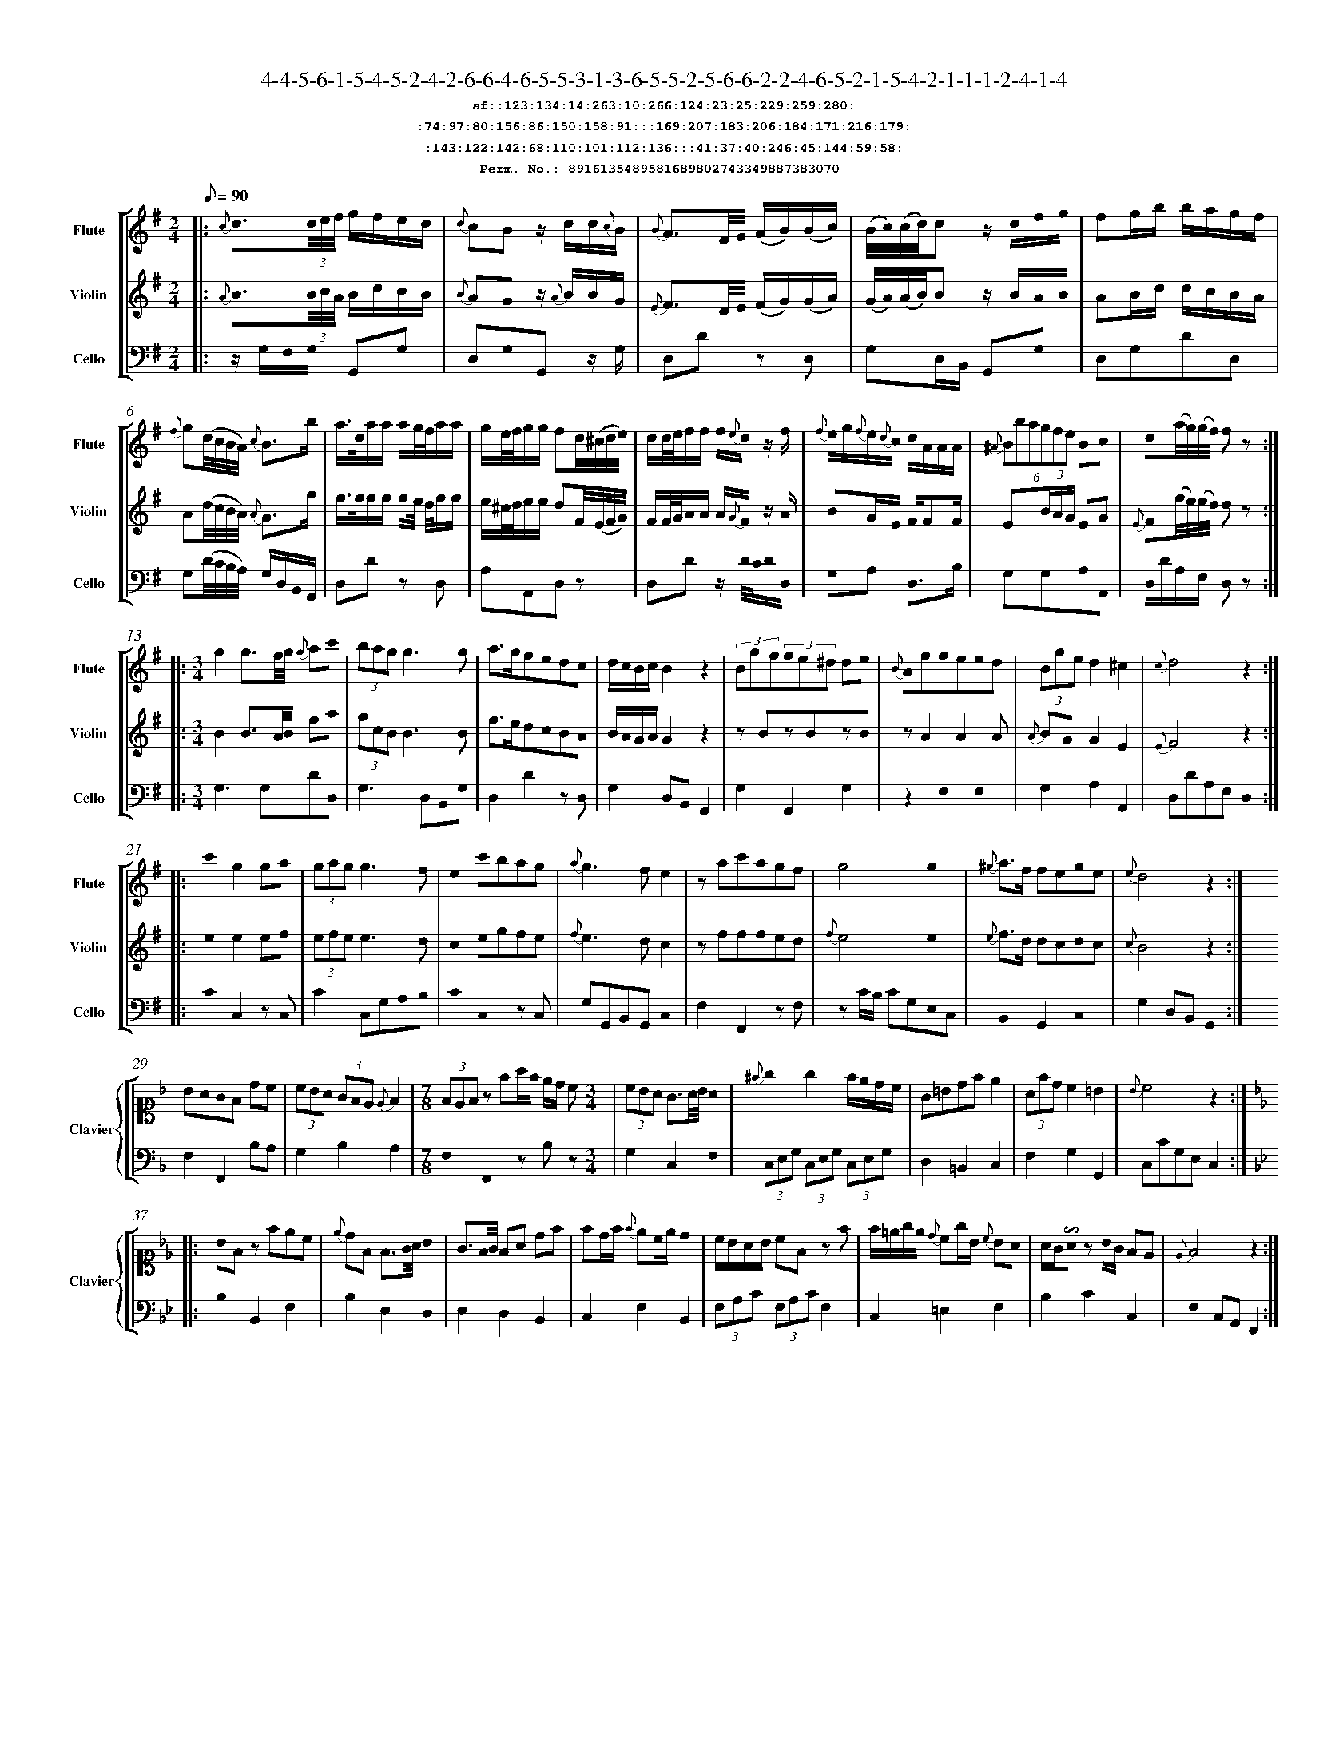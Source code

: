 %%scale 0.50
%%pagewidth 21.10cm
%%bgcolor white
%%topspace 0
%%composerspace 0
%%leftmargin 0.80cm
%%rightmargin 0.80cm
%%barsperstaff	0 % number of measures per staff
%%equalbars false
%%measurebox false % measure numbers in a box
%%measurenb	0
%
X:8916135489581689802743349887383070 
T:4-4-5-6-1-5-4-5-2-4-2-6-6-4-6-5-5-3-1-3-6-5-5-2-5-6-6-2-2-4-6-5-2-1-5-4-2-1-1-1-2-4-1-4
%%setfont-1 Courier-Bold 12
T:$1sf::123:134:14:263:10:266:124:23:25:229:259:280:$0
T:$1:74:97:80:156:86:150:158:91:::169:207:183:206:184:171:216:179:$0
T:$1:143:122:142:68:110:101:112:136:::41:37:40:246:45:144:59:58:$0
T:$1Perm. No.: 8916135489581689802743349887383070 $0
M:2/4
L:1/8
Q:1/8=90
V:1 clef=treble sname=Flute
V:2 clef=treble sname=Violin 
V:3 clef=alto1 sname=Clavier 
V:4 clef=bass 
V:5 clef=bass sname=Cello
%%staves [ 1 2 {3 4} 5]
K:G
%
%%MIDI program 1 73       % Instrument 74 Flute
%%MIDI program 2 40       % Instrument 41 Violin
%%MIDI program 3 06       % Instrument 07 Harpsichord
%%MIDI program 4 06       % Instrument 07 Harpsichord
%%MIDI program 5 42       % Instrument 43 Cello
%%staffnonote 0
%
% Part I (12 bars)
%
[V:1]|:  {c}d3/(3d/4e/4f/4 g/f/e/d/ | {d}cBz/ d/d/{c}B/ | {B}A3/F/4G/4 (A/B/)(B/c/) | (B/4c/4)(c/4d/4)d z/d/f/g/ | fg/b/ b/a/g/f/ | {f}g(d/4c/4B/4A/4) {c}B3/b/ | a3/4d/4a/a/ a/g/4f/4a/a/ | g/e/4f/4g/g/ fd/4(^c/4d/4e/4) | d/d/4e/4f/f/ f/{e}d/z/ f/ | {f}e/g/{f}e/{d}c/ d/A/A/A/ | (6{^A}Bbagfe Bc | d(a/4g/4)(g/4f/4) fz :|
[V:2]|:  {A}B3/(3B/4c/4A/4 B/d/c/B/ | {B}AGz/ {A}B/B/G/ | {E}F3/D/4E/4 (F/G/)(G/A/) | (G/4A/4)(A/4B/4)B z/B/A/B/ | AB/d/ d/c/B/A/ | A(d/4c/4B/4A/4) {A}G3/g/ | f3/4f/4f/f/ f/e/4 d/4f/f/ | e/^c/4d/4e/e/ dF/4(E/4F/4G/4) | F/F/4G/4A/A/ A/{G}F/z/ A/ | BG/E/ F/FF/ | E(3B/A/G/ EG | {E}F(f/4e/4)(e/4d/4) dz :|
[V:3]|: z4 | z4 | z4 | z4 | z4 | z4 | z4 | z4 | z4 | z4 | z4 | z4 :| 
[V:4]|: z4 | z4 | z4 | z4 | z4 | z4 | z4 | z4 | z4 | z4 | z4 | z4 :| 
[V:5]|:  z/G,/F,/G,/ G,,G, | D,G,G,,z/ G,/ | D,Dz D, | G,D,/B,,/ G,,G, | D,G,DD, | G,(D/4C/4B,/4A,/4) G,/D,/B,,/G,,/ | D,Dz D, | A,A,,D,z | D,Dz/ D/4C/4D/D,/ | G,A, D,3/B,/ | G,G,A,A,, | D,/D/A,/F,/ D,z :|
%
% Part II (8 + 8 bars)
%
[V:1]|: [M:3/4] g2g3/f/4g/4 {g}ac' | (3bagg3g | a3/g/fedc | d/c/B/c/B2z2 | (3Bgf(3fe^d de | {B}Affeed | (3Bged2^c2 | {c}d4z2 :|
|: c'2g2ga | (3gag g3f | e2c'bag | {a}g3fe2 | zac'agf | g4g2 | {^g}a3/f/ fege | {e}d4z2 :|
[V:2]|: [M:3/4] B2B3/A/4B/4 fa | (3gcBB3B | f3/e/dcBA | B/A/G/A/G2z2 | zBzBzB | zA2A2A | {A}BG G2E2 | {E}F4z2 :|
|: e2e2ef | (3efee3d | c2egfe | {f}e3dc2 | zfffed | {f}e4e2 | {e}f3/d/ dcdc | {c}B4z2 :|
[V:3]|: [M:3/4]z6 | z6 | z6 | z6 | z6 | z6 | z6 | z6 :|
|: z6 | z6 | z6 | z6 | z6 | z6 | z6 | z6 :| 
[V:4]|: [M:3/4]z6 | z6 | z6 | z6 | z6 | z6 | z6 | z6 :|
|: z6 | z6 | z6 | z6 | z6 | z6 | z6 | z6 :| 
[V:5]|: [M:3/4] G,3G,DD, | G,3D,B,,G, | D,2D2zD, | G,2D,B,,G,,2 | G,2G,,2G,2 | z2F,2F,2 | G,2A,2A,,2 | D,DA,F,D,2 :|
|: C2C,2z C, | C2C,G,A,B, | C2C,2zC, | G,G,,B,,G,,C,2 | F,2F,,2zF, | zC/B,/ CG,E,C, | B,,2G,,2C,2 | G,2D,B,,G,,2 :|
%
% Part III (8 + 8 bars)
%
[V:1]|: z6 | z6 | [M:7/8] z6z [M:3/4] | z6 | z6 | z6 | z6 | z6 :|
|: z6 | z6 | z6 | z6 | z6 | z6 | z6 | z6 :|] 
[V:2]|: z6 | z6 | [M:7/8] z6z [M:3/4] | z6 | z6 | z6 | z6 | z6 :|
|: z6 | z6 | z6 | z6 | z6 | z6 | z6 | z6 :|]  
[V:3]|: [K:F] BAGF dc | (3cBA (3GFE {E}F2 | [M:7/8](3FEFz fa/f/ e/d/ c[M:3/4]  | (3cBA G3/A/4B/4A2 | {^f}g2g2f/e/d/c/ | G=Bdfe2 | (3Afdc2=B2 | {B}c4z2 :|
|: [K:Bb] BFz fec | {e}dF F3/G/4A/4 B2 | G3/F/4G/4 FA df | fd/f/ {f}ec/e/d2 | c/B/A/B/ cFz f | f/=e/g/e/ {d}cg/B/ {c}BA | A/G/!invertedturn!Az B/G/ FE | {E}F4z2 :|]
[V:4]|: [K:F] F,2F,,2B,A, | G,2B,2A,2 | [M:7/8]F,2F,,2zB,z[M:3/4]  | G,2C,2F,2 | (3C,E,G, (3C,E,G, (3C,E,G, | D,2=B,,2C,2 | F,2G,2G,,2 | C,CG,E,C,2 :|
|: [K:Bb] B,2B,,2F,2 | B,2E,2D,2 | E,2D,2B,,2 | C,2F,2B,,2 | (3F,A,C (3F,A,CF,2 | C,2=E,2F,2 | B,2C2C,2 | F,2C,A,,F,,2 :|]
[V:5]|: z6 | z6 | [M:7/8] z6z [M:3/4] | z6 | z6 | z6 | z6 | z6 :|
|: z6 | z6 | z6 | z6 | z6 | z6 | z6 | z6 :|]  
